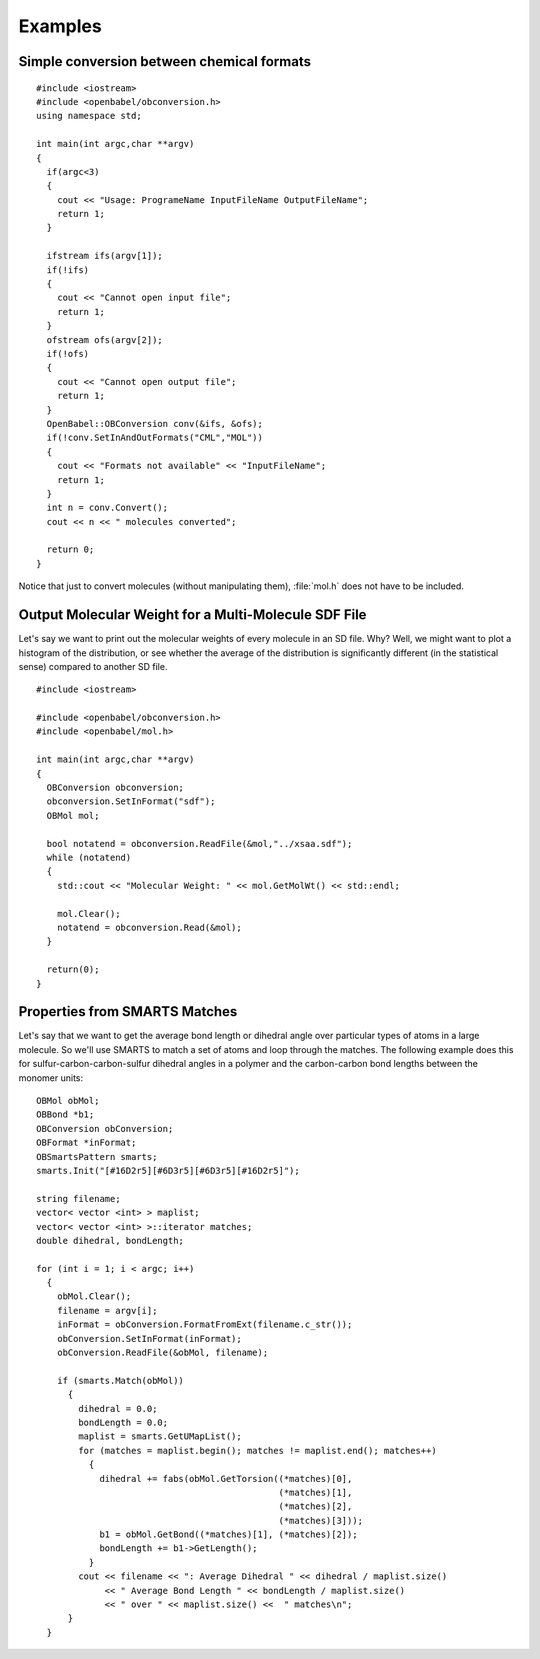 Examples
========

.. highlight:: c++

Simple conversion between chemical formats
------------------------------------------

::

  #include <iostream>
  #include <openbabel/obconversion.h>
  using namespace std;

  int main(int argc,char **argv)
  {
    if(argc<3)
    {
      cout << "Usage: ProgrameName InputFileName OutputFileName";
      return 1;
    }

    ifstream ifs(argv[1]);
    if(!ifs)
    {
      cout << "Cannot open input file";
      return 1;
    }
    ofstream ofs(argv[2]);
    if(!ofs)
    {
      cout << "Cannot open output file";
      return 1;
    }
    OpenBabel::OBConversion conv(&ifs, &ofs);
    if(!conv.SetInAndOutFormats("CML","MOL"))
    {
      cout << "Formats not available" << "InputFileName";
      return 1;
    }
    int n = conv.Convert();
    cout << n << " molecules converted";

    return 0;
  }

Notice that just to convert molecules (without manipulating them), :file:`mol.h` does not have to be included.

Output Molecular Weight for a Multi-Molecule SDF File
-----------------------------------------------------

Let's say we want to print out the molecular weights of every molecule in an SD file. Why? Well, we might want to plot a histogram of the distribution, or see whether the average of the distribution is significantly different (in the statistical sense) compared to another SD file.

::

  #include <iostream>

  #include <openbabel/obconversion.h>
  #include <openbabel/mol.h>

  int main(int argc,char **argv)
  {
    OBConversion obconversion;
    obconversion.SetInFormat("sdf");
    OBMol mol;

    bool notatend = obconversion.ReadFile(&mol,"../xsaa.sdf");
    while (notatend)
    {
      std::cout << "Molecular Weight: " << mol.GetMolWt() << std::endl;
      
      mol.Clear();
      notatend = obconversion.Read(&mol);
    }

    return(0);
  }

Properties from SMARTS Matches
------------------------------

Let's say that we want to get the average bond length or dihedral angle over particular types of atoms in a large molecule. So we'll use SMARTS to match a set of atoms and loop through the matches. The following example does this for sulfur-carbon-carbon-sulfur dihedral angles in a polymer and the carbon-carbon bond lengths between the monomer units::

  OBMol obMol;
  OBBond *b1;
  OBConversion obConversion;
  OBFormat *inFormat;
  OBSmartsPattern smarts;
  smarts.Init("[#16D2r5][#6D3r5][#6D3r5][#16D2r5]");

  string filename;
  vector< vector <int> > maplist;
  vector< vector <int> >::iterator matches;
  double dihedral, bondLength;

  for (int i = 1; i < argc; i++)
    {
      obMol.Clear();
      filename = argv[i];
      inFormat = obConversion.FormatFromExt(filename.c_str());
      obConversion.SetInFormat(inFormat);
      obConversion.ReadFile(&obMol, filename);
      
      if (smarts.Match(obMol))
	{
	  dihedral = 0.0;
          bondLength = 0.0;
	  maplist = smarts.GetUMapList();
	  for (matches = maplist.begin(); matches != maplist.end(); matches++)
	    {
	      dihedral += fabs(obMol.GetTorsion((*matches)[0],
						(*matches)[1],
						(*matches)[2],
						(*matches)[3]));
              b1 = obMol.GetBond((*matches)[1], (*matches)[2]);
              bondLength += b1->GetLength();
	    }
	  cout << filename << ": Average Dihedral " << dihedral / maplist.size()
	       << " Average Bond Length " << bondLength / maplist.size()
	       << " over " << maplist.size() <<  " matches\n";
	}
    }

